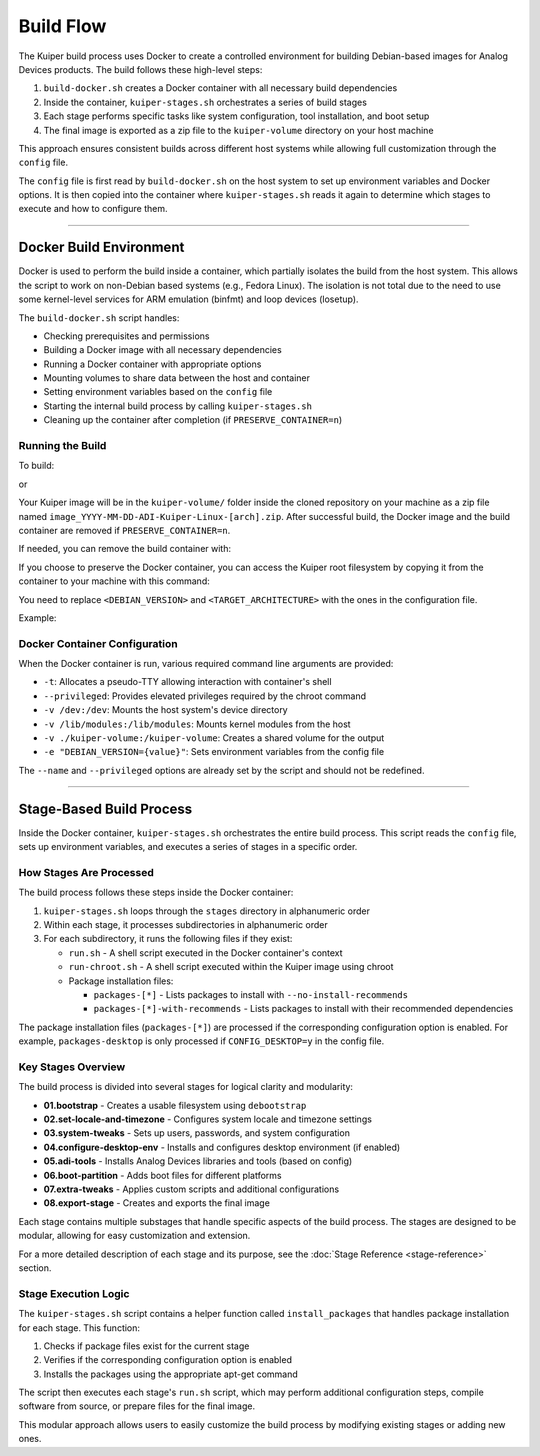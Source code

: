 .. _build-flow:

Build Flow
==========

The Kuiper build process uses Docker to create a controlled environment for 
building Debian-based images for Analog Devices products. The build follows 
these high-level steps:

1. ``build-docker.sh`` creates a Docker container with all necessary build dependencies
2. Inside the container, ``kuiper-stages.sh`` orchestrates a series of build stages
3. Each stage performs specific tasks like system configuration, tool installation, and boot setup
4. The final image is exported as a zip file to the ``kuiper-volume`` directory on your host machine

This approach ensures consistent builds across different host systems while 
allowing full customization through the ``config`` file.

The ``config`` file is first read by ``build-docker.sh`` on the host system 
to set up environment variables and Docker options. It is then copied into 
the container where ``kuiper-stages.sh`` reads it again to determine which 
stages to execute and how to configure them.

.. raw:: html

     <svg viewBox="0 0 800 650" class="kuiper-build-flow-diagram" xmlns="http://www.w3.org/2000/svg">
     <defs>
       <!-- Arrow marker -->
       <marker id="arrowhead" markerWidth="10" markerHeight="7" 
               refX="9" refY="3.5" orient="auto" fill="#667eea">
         <polygon points="0 0, 10 3.5, 0 7" />
       </marker>
       
       <!-- Gradient for containers -->
       <linearGradient id="hostGradient" x1="0%" y1="0%" x2="0%" y2="100%">
         <stop offset="0%" style="stop-color:#f8f9fa;stop-opacity:1" />
         <stop offset="100%" style="stop-color:#e9ecef;stop-opacity:1" />
       </linearGradient>
       
       <linearGradient id="containerGradient" x1="0%" y1="0%" x2="0%" y2="100%">
         <stop offset="0%" style="stop-color:#e3f2fd;stop-opacity:1" />
         <stop offset="100%" style="stop-color:#bbdefb;stop-opacity:1" />
       </linearGradient>
       
       <linearGradient id="outputGradient" x1="0%" y1="0%" x2="0%" y2="100%">
         <stop offset="0%" style="stop-color:#e8f5e8;stop-opacity:1" />
         <stop offset="100%" style="stop-color:#c8e6c9;stop-opacity:1" />
       </linearGradient>
     </defs>

     <!-- 🖥️ Host System -->
     <rect x="100" y="50" width="560" height="560" rx="8" 
           fill="url(#hostGradient)" stroke="#6c757d" stroke-width="2"/>
     <text x="650" y="80" text-anchor="end" font-family="Arial, sans-serif" font-size="18" font-weight="bold" fill="#333">
       🖥️ Host System
     </text>

     <!-- build-docker.sh -->
     <rect x="170" y="100" width="140" height="60" rx="4" 
           fill="white" stroke="#adb5bd" stroke-width="1"/>
     <text x="240" y="120" text-anchor="middle" font-family="Arial, sans-serif" font-size="14" font-weight="bold">🐳 build-docker.sh</text>
     <text x="240" y="135" text-anchor="middle" font-family="Arial, sans-serif" font-size="11" fill="#666">Reads config,</text>
     <text x="240" y="150" text-anchor="middle" font-family="Arial, sans-serif" font-size="11" fill="#666">creates container</text>

     <!-- Config file -->
     <rect x="450" y="100" width="140" height="60" rx="4" 
           fill="white" stroke="#adb5bd" stroke-width="1"/>
     <text x="520" y="125" text-anchor="middle" font-family="Arial, sans-serif" font-size="14" font-weight="bold">📄 config</text>
     <text x="520" y="145" text-anchor="middle" font-family="Arial, sans-serif" font-size="12" fill="#666">Build configuration</text>

     <!-- Arrow from config to build-docker.sh -->
     <line x1="450" y1="130" x2="310" y2="130" stroke="#667eea" stroke-width="2" marker-end="url(#arrowhead)"/>

     <!-- 🐳 Docker Container -->
     <rect x="130" y="180" width="500" height="250" rx="6" 
           fill="url(#containerGradient)" stroke="#2196f3" stroke-width="2"/>
     <text x="620" y="205" text-anchor="end" font-family="Arial, sans-serif" font-size="16" font-weight="bold" fill="#1976d2">
       🐳 Docker Container
     </text>

     <!-- kuiper-stages.sh -->
     <rect x="280" y="220" width="120" height="50" rx="3" 
           fill="white" stroke="#90a4ae" stroke-width="1"/>
     <text x="340" y="235" text-anchor="middle" font-family="Arial, sans-serif" font-size="12" font-weight="bold">⚙️ kuiper-stages.sh</text>
     <text x="340" y="250" text-anchor="middle" font-family="Arial, sans-serif" font-size="10" fill="#666">Orchestrates build</text>
     <text x="340" y="262" text-anchor="middle" font-family="Arial, sans-serif" font-size="10" fill="#666">stages</text>

     <!-- Config copy -->
     <rect x="460" y="220" width="120" height="50" rx="3" 
           fill="white" stroke="#90a4ae" stroke-width="1"/>
     <text x="520" y="240" text-anchor="middle" font-family="Arial, sans-serif" font-size="12" font-weight="bold">📄 config (copy)</text>
     <text x="520" y="255" text-anchor="middle" font-family="Arial, sans-serif" font-size="10" fill="#666">Configuration copy</text>

     <!-- Stage Execution -->
     <rect x="280" y="290" width="120" height="50" rx="3" 
           fill="white" stroke="#90a4ae" stroke-width="1"/>
     <text x="340" y="310" text-anchor="middle" font-family="Arial, sans-serif" font-size="12" font-weight="bold">🔧 Stage Execution</text>
     <text x="340" y="325" text-anchor="middle" font-family="Arial, sans-serif" font-size="10" fill="#666">Processes all</text>
     <text x="340" y="337" text-anchor="middle" font-family="Arial, sans-serif" font-size="10" fill="#666">build stages</text>

     <!-- Image Creation -->
     <rect x="280" y="360" width="120" height="50" rx="3" 
           fill="white" stroke="#90a4ae" stroke-width="1"/>
     <text x="340" y="380" text-anchor="middle" font-family="Arial, sans-serif" font-size="12" font-weight="bold">💿 Image Creation</text>
     <text x="340" y="395" text-anchor="middle" font-family="Arial, sans-serif" font-size="10" fill="#666">Generates</text>
     <text x="340" y="407" text-anchor="middle" font-family="Arial, sans-serif" font-size="10" fill="#666">final image</text>

     <!-- Arrows within Docker container -->
     <!-- config copy to kuiper-stages.sh -->
     <line x1="460" y1="245" x2="400" y2="245" stroke="#667eea" stroke-width="2" marker-end="url(#arrowhead)"/>
     
     <!-- kuiper-stages.sh to Stage Execution -->
     <line x1="340" y1="270" x2="340" y2="290" stroke="#667eea" stroke-width="2" marker-end="url(#arrowhead)"/>
     
     <!-- Stage Execution to Image Creation -->
     <line x1="340" y1="340" x2="340" y2="360" stroke="#667eea" stroke-width="2" marker-end="url(#arrowhead)"/>

     <!-- Arrow from build-docker.sh to docker container -->
     <line x1="240" y1="160" x2="240" y2="180" stroke="#667eea" stroke-width="2" marker-end="url(#arrowhead)"/>
     <text x="250" y="172" font-family="Arial, sans-serif" font-size="10" fill="#666" font-style="italic">Creates Docker container</text>

     <!-- 📁 kuiper-volume -->
     <rect x="200" y="460" width="350" height="120" rx="8" 
           fill="url(#outputGradient)" stroke="#4caf50" stroke-width="2"/>
     <text x="350" y="485" text-anchor="end" font-family="Arial, sans-serif" font-size="16" font-weight="bold" fill="#2e7d32">
       📁 kuiper-volume/
     </text>

     <!-- Build Artifacts -->
     <text x="220" y="510" font-family="Arial, sans-serif" font-size="12" fill="#333">├──image_YYYY-MM-DD-ADI-Kuiper-Linux-[arch].zip</text>
     <text x="220" y="525" font-family="Arial, sans-serif" font-size="12" fill="#333">├──build.log</text>
     <text x="220" y="540" font-family="Arial, sans-serif" font-size="12" fill="#333">├──ADI_repos_git_info.txt</text>
     <text x="220" y="554" font-family="Arial, sans-serif" font-size="12" fill="#333">├──licensing/</text>
     <text x="220" y="568" font-family="Arial, sans-serif" font-size="12" fill="#333">└──sources/</text>

     <!-- Arrow from docker container to output -->
     <line x1="340" y1="430" x2="340" y2="460" stroke="#667eea" stroke-width="2" marker-end="url(#arrowhead)"/>
     <text x="350" y="447" font-family="Arial, sans-serif" font-size="10" fill="#666" font-style="italic">Outputs to host</text>

   </svg>

----

Docker Build Environment
------------------------

Docker is used to perform the build inside a container, which partially 
isolates the build from the host system. This allows the script to work on 
non-Debian based systems (e.g., Fedora Linux). The isolation is not total 
due to the need to use some kernel-level services for ARM emulation (binfmt) 
and loop devices (losetup).

The ``build-docker.sh`` script handles:

- Checking prerequisites and permissions
- Building a Docker image with all necessary dependencies
- Running a Docker container with appropriate options
- Mounting volumes to share data between the host and container
- Setting environment variables based on the ``config`` file
- Starting the internal build process by calling ``kuiper-stages.sh``
- Cleaning up the container after completion (if ``PRESERVE_CONTAINER=n``)

Running the Build
~~~~~~~~~~~~~~~~~

To build:

.. shell::

   sudo bash build-docker.sh

or

.. shell::

   sudo ./build-docker.sh

Your Kuiper image will be in the ``kuiper-volume/`` folder inside the cloned 
repository on your machine as a zip file named 
``image_YYYY-MM-DD-ADI-Kuiper-Linux-[arch].zip``. After successful build, 
the Docker image and the build container are removed if ``PRESERVE_CONTAINER=n``.

If needed, you can remove the build container with:

.. shell::

   docker rm -v debian_<DEBIAN_VERSION>_rootfs_container

If you choose to preserve the Docker container, you can access the Kuiper 
root filesystem by copying it from the container to your machine with this command:

.. shell::

   CONTAINER_ID=$(docker inspect --format="{{.Id}}" debian_<DEBIAN_VERSION>_rootfs_container)
   sudo docker cp $CONTAINER_ID:<TARGET_ARCHITECTURE>_rootfs .

You need to replace ``<DEBIAN_VERSION>`` and ``<TARGET_ARCHITECTURE>`` with 
the ones in the configuration file.

Example:

.. shell::

   CONTAINER_ID=$(docker inspect --format="{{.Id}}" debian_bookworm_rootfs_container)
   sudo docker cp $CONTAINER_ID:armhf_rootfs .

Docker Container Configuration
~~~~~~~~~~~~~~~~~~~~~~~~~~~~~~

When the Docker container is run, various required command line arguments are provided:

- ``-t``: Allocates a pseudo-TTY allowing interaction with container's shell
- ``--privileged``: Provides elevated privileges required by the chroot command
- ``-v /dev:/dev``: Mounts the host system's device directory
- ``-v /lib/modules:/lib/modules``: Mounts kernel modules from the host
- ``-v ./kuiper-volume:/kuiper-volume``: Creates a shared volume for the output
- ``-e "DEBIAN_VERSION={value}"``: Sets environment variables from the config file

The ``--name`` and ``--privileged`` options are already set by the script and 
should not be redefined.

----

Stage-Based Build Process
-------------------------

Inside the Docker container, ``kuiper-stages.sh`` orchestrates the entire 
build process. This script reads the ``config`` file, sets up environment 
variables, and executes a series of stages in a specific order.

How Stages Are Processed
~~~~~~~~~~~~~~~~~~~~~~~~

The build process follows these steps inside the Docker container:

1. ``kuiper-stages.sh`` loops through the ``stages`` directory in alphanumeric order
2. Within each stage, it processes subdirectories in alphanumeric order
3. For each subdirectory, it runs the following files if they exist:

   - ``run.sh`` - A shell script executed in the Docker container's context
   - ``run-chroot.sh`` - A shell script executed within the Kuiper image using chroot
   - Package installation files:

     - ``packages-[*]`` - Lists packages to install with ``--no-install-recommends``
     - ``packages-[*]-with-recommends`` - Lists packages to install with their recommended dependencies

The package installation files (``packages-[*]``) are processed if the 
corresponding configuration option is enabled. For example, ``packages-desktop`` 
is only processed if ``CONFIG_DESKTOP=y`` in the config file.

Key Stages Overview
~~~~~~~~~~~~~~~~~~~

The build process is divided into several stages for logical clarity and modularity:

- **01.bootstrap** - Creates a usable filesystem using ``debootstrap``
- **02.set-locale-and-timezone** - Configures system locale and timezone settings
- **03.system-tweaks** - Sets up users, passwords, and system configuration
- **04.configure-desktop-env** - Installs and configures desktop environment (if enabled)
- **05.adi-tools** - Installs Analog Devices libraries and tools (based on config)
- **06.boot-partition** - Adds boot files for different platforms
- **07.extra-tweaks** - Applies custom scripts and additional configurations
- **08.export-stage** - Creates and exports the final image

Each stage contains multiple substages that handle specific aspects of the 
build process. The stages are designed to be modular, allowing for easy 
customization and extension.

For a more detailed description of each stage and its purpose, see the 
:doc:`Stage Reference <stage-reference>` section.

Stage Execution Logic
~~~~~~~~~~~~~~~~~~~~~

The ``kuiper-stages.sh`` script contains a helper function called 
``install_packages`` that handles package installation for each stage. This function:

1. Checks if package files exist for the current stage
2. Verifies if the corresponding configuration option is enabled
3. Installs the packages using the appropriate apt-get command

The script then executes each stage's ``run.sh`` script, which may perform 
additional configuration steps, compile software from source, or prepare files 
for the final image.

This modular approach allows users to easily customize the build process by 
modifying existing stages or adding new ones.
